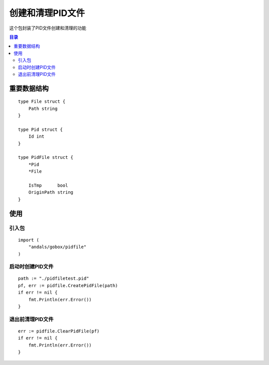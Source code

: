 

.. _pidfile:

创建和清理PID文件
==============
这个包封装了PID文件创建和清理的功能

.. contents:: 目录

重要数据结构
--------------

::

    type File struct {
        Path string
    }

    type Pid struct {
        Id int
    }

    type PidFile struct {
        *Pid
        *File

        IsTmp      bool
        OriginPath string
    }


使用
-------

引入包
********************

::

    import (
        "andals/gobox/pidfile"
    )


启动时创建PID文件
********************

::

    path := "./pidfiletest.pid"
    pf, err := pidfile.CreatePidFile(path)
    if err != nil {
        fmt.Println(err.Error())
    }


退出前清理PID文件
******************************

::

    err := pidfile.ClearPidFile(pf)
    if err != nil {
        fmt.Println(err.Error())
    }



